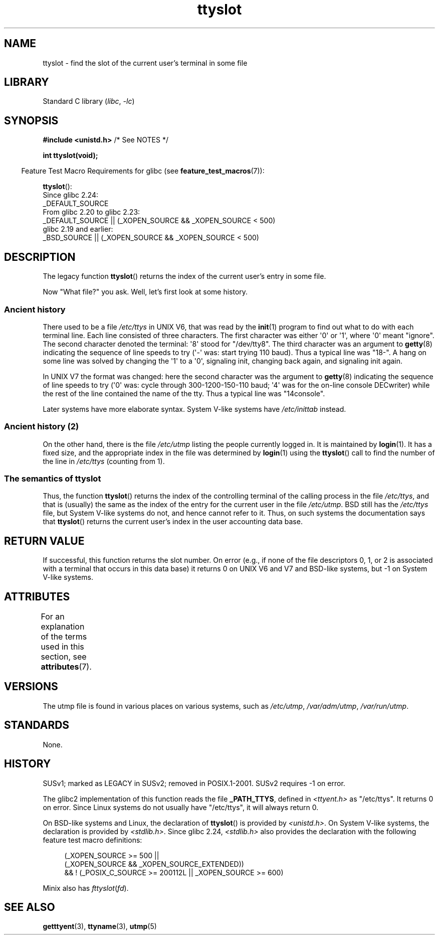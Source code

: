 '\" t
.\" Copyright (C) 2002 Andries Brouwer <aeb@cwi.nl>
.\"
.\" SPDX-License-Identifier: Linux-man-pages-copyleft
.\"
.\" This replaces an earlier man page written by Walter Harms
.\" <walter.harms@informatik.uni-oldenburg.de>.
.\"
.TH ttyslot 3 2024-05-02 "Linux man-pages (unreleased)"
.SH NAME
ttyslot \- find the slot of the current user's terminal in some file
.SH LIBRARY
Standard C library
.RI ( libc ", " \-lc )
.SH SYNOPSIS
.nf
.BR "#include <unistd.h>" "       /* See NOTES */"
.P
.B "int ttyslot(void);"
.fi
.P
.RS -4
Feature Test Macro Requirements for glibc (see
.BR feature_test_macros (7)):
.RE
.P
.BR ttyslot ():
.nf
    Since glibc 2.24:
        _DEFAULT_SOURCE
    From glibc 2.20 to glibc 2.23:
        _DEFAULT_SOURCE || (_XOPEN_SOURCE && _XOPEN_SOURCE < 500)
    glibc 2.19 and earlier:
        _BSD_SOURCE || (_XOPEN_SOURCE && _XOPEN_SOURCE < 500)
.fi
.SH DESCRIPTION
The legacy function
.BR ttyslot ()
returns the index of the current user's entry in some file.
.P
Now "What file?" you ask.
Well, let's first look at some history.
.SS Ancient history
There used to be a file
.I /etc/ttys
in UNIX\ V6, that was read by the
.BR init (1)
program to find out what to do with each terminal line.
Each line consisted of three characters.
The first character was either \[aq]0\[aq] or \[aq]1\[aq],
where \[aq]0\[aq] meant "ignore".
The second character denoted the terminal: \[aq]8\[aq] stood for "/dev/tty8".
The third character was an argument to
.BR getty (8)
indicating the sequence of line speeds to try (\[aq]\-\[aq] was: start trying
110 baud).
Thus a typical line was "18\-".
A hang on some line was solved by changing the \[aq]1\[aq] to a \[aq]0\[aq],
signaling init, changing back again, and signaling init again.
.P
In UNIX\ V7 the format was changed: here the second character
was the argument to
.BR getty (8)
indicating the sequence of line speeds to try (\[aq]0\[aq] was: cycle through
300-1200-150-110 baud; \[aq]4\[aq] was for the on-line console DECwriter)
while the rest of the line contained the name of the tty.
Thus a typical line was "14console".
.P
Later systems have more elaborate syntax.
System V-like systems have
.I /etc/inittab
instead.
.SS Ancient history (2)
On the other hand, there is the file
.I /etc/utmp
listing the people currently logged in.
It is maintained by
.BR login (1).
It has a fixed size, and the appropriate index in the file was
determined by
.BR login (1)
using the
.BR ttyslot ()
call to find the number of the line in
.I /etc/ttys
(counting from 1).
.SS The semantics of ttyslot
Thus, the function
.BR ttyslot ()
returns the index of the controlling terminal of the calling process
in the file
.IR /etc/ttys ,
and that is (usually) the same as the index of the entry for the
current user in the file
.IR /etc/utmp .
BSD still has the
.I /etc/ttys
file, but System V-like systems do not, and hence cannot refer to it.
Thus, on such systems the documentation says that
.BR ttyslot ()
returns the current user's index in the user accounting data base.
.SH RETURN VALUE
If successful, this function returns the slot number.
On error (e.g., if none of the file descriptors 0, 1, or 2 is
associated with a terminal that occurs in this data base)
it returns 0 on UNIX\ V6 and V7 and BSD-like systems,
but \-1 on System V-like systems.
.SH ATTRIBUTES
For an explanation of the terms used in this section, see
.BR attributes (7).
.TS
allbox;
lbx lb lb
l l l.
Interface	Attribute	Value
T{
.na
.nh
.BR ttyslot ()
T}	Thread safety	MT-Unsafe
.TE
.SH VERSIONS
The utmp file is found in various places on various systems, such as
.IR /etc/utmp ,
.IR /var/adm/utmp ,
.IR /var/run/utmp .
.SH STANDARDS
None.
.SH HISTORY
SUSv1; marked as LEGACY in SUSv2; removed in POSIX.1-2001.
SUSv2 requires \-1 on error.
.P
The glibc2 implementation of this function reads the file
.BR _PATH_TTYS ,
defined in
.I <ttyent.h>
as "/etc/ttys".
It returns 0 on error.
Since Linux systems do not usually have "/etc/ttys", it will
always return 0.
.P
On BSD-like systems and Linux, the declaration of
.BR ttyslot ()
is provided by
.IR <unistd.h> .
On System V-like systems, the declaration is provided by
.IR <stdlib.h> .
Since glibc 2.24,
.I <stdlib.h>
also provides the declaration with the following
feature test macro definitions:
.P
.in +4n
.EX
(_XOPEN_SOURCE >= 500 ||
        (_XOPEN_SOURCE && _XOPEN_SOURCE_EXTENDED))
    && ! (_POSIX_C_SOURCE >= 200112L || _XOPEN_SOURCE >= 600)
.EE
.in
.P
Minix also has
.IR fttyslot ( fd ).
.\" .SH HISTORY
.\" .BR ttyslot ()
.\" appeared in UNIX V7.
.SH SEE ALSO
.BR getttyent (3),
.BR ttyname (3),
.BR utmp (5)
